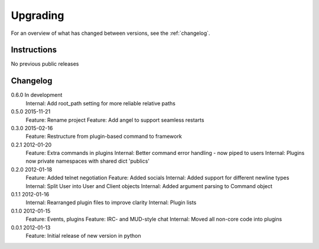 =========
Upgrading
=========

For an overview of what has changed between versions, see the :ref:`changelog`.

Instructions
============

No previous public releases



.. _changelog:

Changelog
=========

0.6.0       In development
            Internal: Add root_path setting for more reliable relative paths

0.5.0       2015-11-21
            Feature: Rename project
            Feature: Add angel to support seamless restarts

0.3.0       2015-02-16
            Feature: Restructure from plugin-based command to framework

0.2.1       2012-01-20
            Feature: Extra commands in plugins
            Internal: Better command error handling - now piped to users
            Internal: Plugins now private namespaces with shared dict 'publics'

0.2.0       2012-01-18
            Feature: Added telnet negotiation
            Feature: Added socials
            Internal: Added support for different newline types
            Internal: Split User into User and Client objects
            Internal: Added argument parsing to Command object

0.1.1       2012-01-16
            Internal: Rearranged plugin files to improve clarity
            Internal: Plugin lists

0.1.0       2012-01-15
            Feature: Events, plugins
            Feature: IRC- and MUD-style chat
            Internal: Moved all non-core code into plugins

0.0.1       2012-01-13
            Feature: Initial release of new version in python
            
